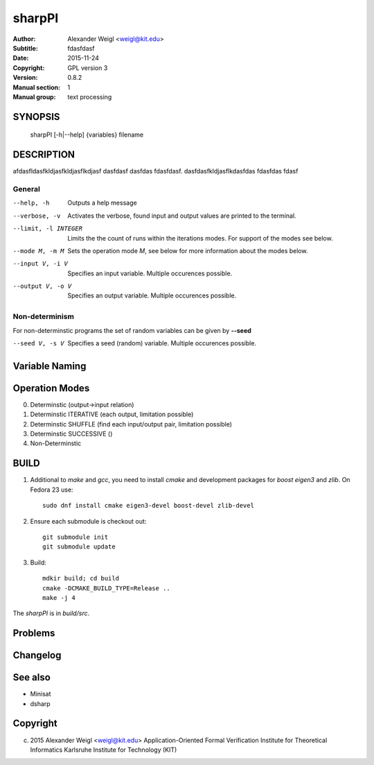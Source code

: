 =======
sharpPI
=======


:Author: Alexander Weigl <weigl@kit.edu>
:Subtitle: fdasfdasf
:Date:   2015-11-24
:Copyright: GPL version 3
:Version: 0.8.2
:Manual section: 1
:Manual group: text processing

SYNOPSIS
========

    sharpPI [-h|--help] {variables} filename


DESCRIPTION
===========

afdasfldasfkldjasfkldjasflkdjasf dasfdasf dasfdas fdasfdasf.
dasfdasfkldjasflkdasfdas
fdasfdas
fdasf

General
-------

--help, -h                 Outputs a help message

--verbose, -v              Activates the verbose, found input and output values are printed to the terminal.

--limit, -l INTEGER  Limits the the count of runs within the iterations modes. For support of the modes see below.

--mode M, -m M  Sets the operation mode `M`, see below for more information about the modes below.

--input V, -i V  Specifies an input variable. Multiple occurences possible.

--output V, -o V  Specifies an output variable. Multiple occurences possible.

Non-determinism
----------------

For non-determinstic programs the set of random variables can be given by **--seed**

--seed V, -s V  Specifies a seed (random) variable. Multiple occurences possible.


Variable Naming
===============



Operation Modes
===============


0. Determinstic (output->input relation)

1. Determinstic ITERATIVE (each output, limitation possible)

2. Determinstic SHUFFLE (find each input/output pair, limitation possible)

3. Determinstic SUCCESSIVE ()

4. Non-Determinstic


BUILD
=====

1. Additional to `make` and `gcc`, you need to install `cmake` and development packages for `boost` `eigen3` and `zlib`.  On Fedora 23 use::

     sudo dnf install cmake eigen3-devel boost-devel zlib-devel

2. Ensure each submodule is checkout out::

     git submodule init
     git submodule update

3. Build::

     mdkir build; cd build
     cmake -DCMAKE_BUILD_TYPE=Release ..
     make -j 4

The `sharpPI` is in `build/src`.


Problems
========

Changelog 
=========

See also
========

* Minisat
* dsharp

Copyright
=========


(c) 2015 Alexander Weigl <weigl@kit.edu>
    Application-Oriented Formal Verification
    Institute for Theoretical Informatics
    Karlsruhe Institute for Technology (KIT)


